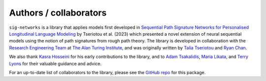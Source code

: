 Authors / collaborators
=======================

``sig-networks`` is a library that applies models first developed in `Sequential Path Signature Networks for Personalised Longitudinal Language Modeling <https://aclanthology.org/2023.findings-acl.310/>`_ by Tseriotou et al. (2023) which presented a novel extension of neural sequential models using the notion of path signatures from rough path theory. The library is developed in collaboration with the `Research Engineering Team <https://www.turing.ac.uk/research-engineering>`_ at `The Alan Turing Institute <https://www.turing.ac.uk/>`_, and was originally written by `Talia Tseriotou <https://github.com/ttseriotou>`_ and `Ryan Chan <https://github.com/rchan26>`_.

We also thank `Kasra Hosseini <https://github.com/kasra-hosseini>`_ for his early contributions to the library, and to `Adam Tsakalidis <https://scholar.google.co.uk/citations?user=uZrHOAgAAAAJ&hl=en>`_, `Maria Likata <https://scholar.google.co.uk/citations?user=eys5GB4AAAAJ&hl=en>`_, and `Terry Lyons <https://www.maths.ox.ac.uk/people/terry.lyons>`_ for their valuable guidance and advice.

For an up-to-date list of collaborators to the library, please see the `GitHub repo <https://github.com/ttseriotou/sig-networks>`_ for this package.
